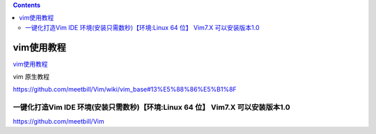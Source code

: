 .. contents::
   :depth: 3
..

vim使用教程
===========

`vim使用教程 <https://www.shiyanlou.com/library/learn-vim/file-one.md>`__

vim 原生教程

https://github.com/meetbill/Vim/wiki/vim_base#13%E5%88%86%E5%B1%8F

一键化打造Vim IDE 环境(安装只需数秒)【环境:Linux 64 位】 Vim7.X 可以安装版本1.0
-------------------------------------------------------------------------------

https://github.com/meetbill/Vim
